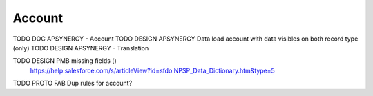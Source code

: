 
Account
=================

TODO DOC APSYNERGY - Account
TODO DESIGN APSYNERGY Data load account with data visibles on both record type (only)
TODO DESIGN APSYNERGY - Translation

TODO DESIGN PMB missing fields ()
     https://help.salesforce.com/s/articleView?id=sfdo.NPSP_Data_Dictionary.htm&type=5

TODO PROTO FAB Dup rules for account?

